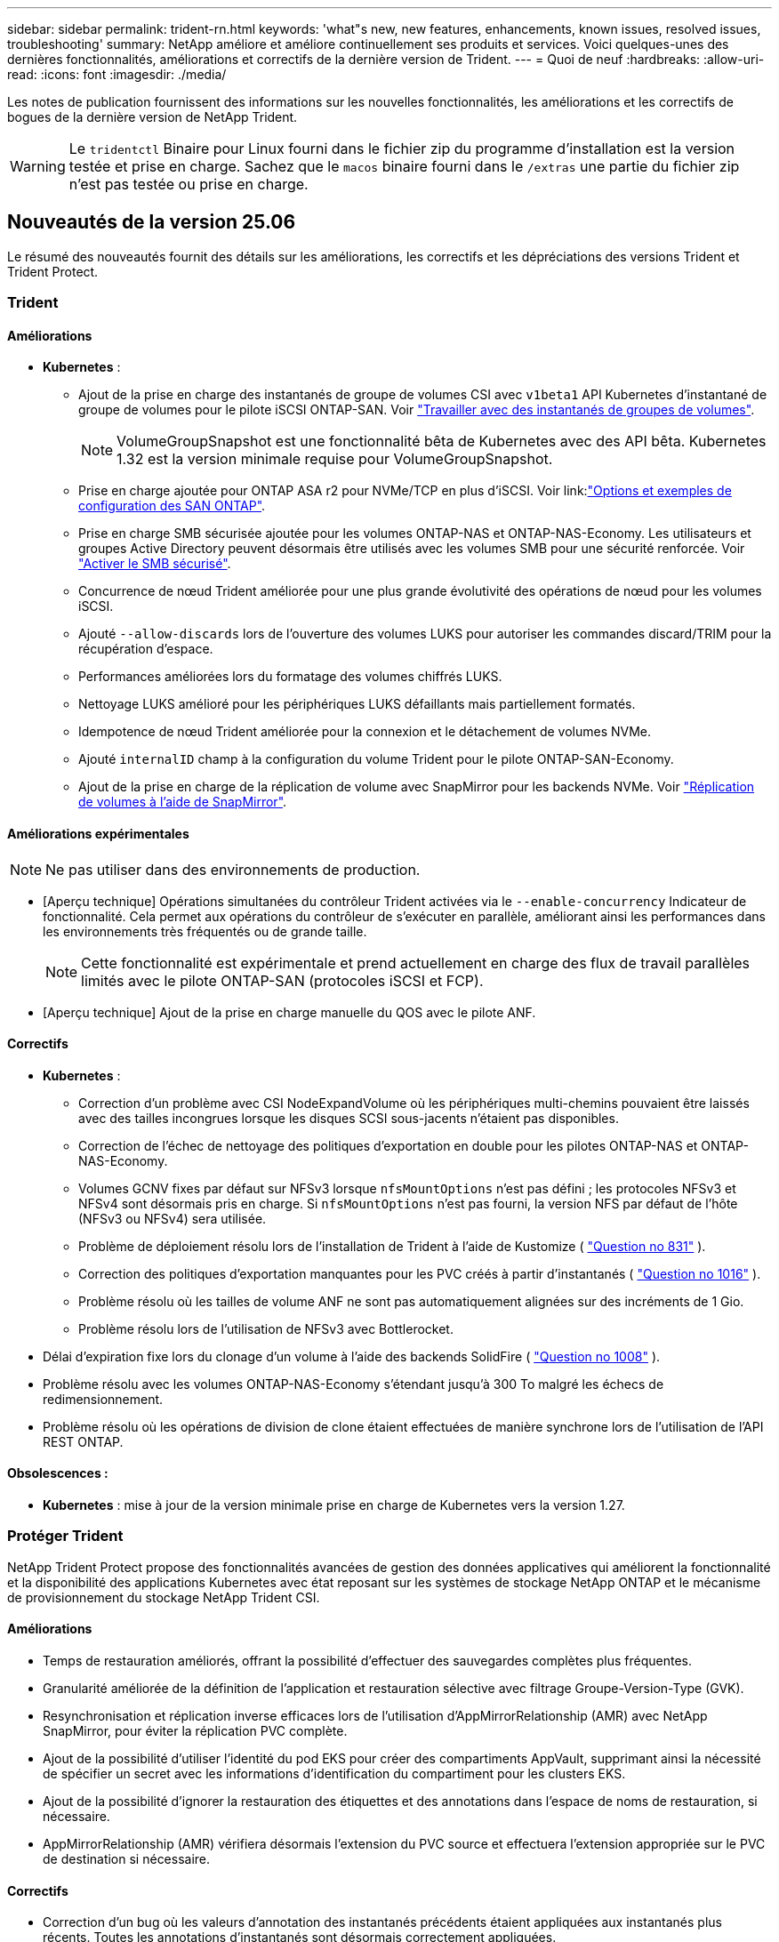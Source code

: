 ---
sidebar: sidebar 
permalink: trident-rn.html 
keywords: 'what"s new, new features, enhancements, known issues, resolved issues, troubleshooting' 
summary: NetApp améliore et améliore continuellement ses produits et services. Voici quelques-unes des dernières fonctionnalités, améliorations et correctifs de la dernière version de Trident. 
---
= Quoi de neuf
:hardbreaks:
:allow-uri-read: 
:icons: font
:imagesdir: ./media/


[role="lead"]
Les notes de publication fournissent des informations sur les nouvelles fonctionnalités, les améliorations et les correctifs de bogues de la dernière version de NetApp Trident.


WARNING: Le `tridentctl` Binaire pour Linux fourni dans le fichier zip du programme d'installation est la version testée et prise en charge. Sachez que le `macos` binaire fourni dans le `/extras` une partie du fichier zip n'est pas testée ou prise en charge.



== Nouveautés de la version 25.06

Le résumé des nouveautés fournit des détails sur les améliorations, les correctifs et les dépréciations des versions Trident et Trident Protect.



=== Trident



==== Améliorations

* *Kubernetes* :
+
** Ajout de la prise en charge des instantanés de groupe de volumes CSI avec  `v1beta1` API Kubernetes d'instantané de groupe de volumes pour le pilote iSCSI ONTAP-SAN. Voir link:https://docs.netapp.com/us-en/trident/trident-use/vol-group-snapshots.html["Travailler avec des instantanés de groupes de volumes"^].
+

NOTE: VolumeGroupSnapshot est une fonctionnalité bêta de Kubernetes avec des API bêta. Kubernetes 1.32 est la version minimale requise pour VolumeGroupSnapshot.

** Prise en charge ajoutée pour ONTAP ASA r2 pour NVMe/TCP en plus d'iSCSI. Voir link:link:https://docs.netapp.com/us-en/trident/trident-use/ontap-san-examples.html["Options et exemples de configuration des SAN ONTAP"^].
** Prise en charge SMB sécurisée ajoutée pour les volumes ONTAP-NAS et ONTAP-NAS-Economy. Les utilisateurs et groupes Active Directory peuvent désormais être utilisés avec les volumes SMB pour une sécurité renforcée. Voir link:https://docs.netapp.com/us-en/trident/trident-use/ontap-nas-prep.html#enable-secure-smb["Activer le SMB sécurisé"^].
** Concurrence de nœud Trident améliorée pour une plus grande évolutivité des opérations de nœud pour les volumes iSCSI.
** Ajouté  `--allow-discards` lors de l'ouverture des volumes LUKS pour autoriser les commandes discard/TRIM pour la récupération d'espace.
** Performances améliorées lors du formatage des volumes chiffrés LUKS.
** Nettoyage LUKS amélioré pour les périphériques LUKS défaillants mais partiellement formatés.
** Idempotence de nœud Trident améliorée pour la connexion et le détachement de volumes NVMe.
** Ajouté  `internalID` champ à la configuration du volume Trident pour le pilote ONTAP-SAN-Economy.
** Ajout de la prise en charge de la réplication de volume avec SnapMirror pour les backends NVMe. Voir link:https://docs.netapp.com/us-en/trident/trident-use/vol-volume-replicate.html["Réplication de volumes à l'aide de SnapMirror"^].






==== Améliorations expérimentales


NOTE: Ne pas utiliser dans des environnements de production.

* [Aperçu technique] Opérations simultanées du contrôleur Trident activées via le  `--enable-concurrency` Indicateur de fonctionnalité. Cela permet aux opérations du contrôleur de s'exécuter en parallèle, améliorant ainsi les performances dans les environnements très fréquentés ou de grande taille.
+

NOTE: Cette fonctionnalité est expérimentale et prend actuellement en charge des flux de travail parallèles limités avec le pilote ONTAP-SAN (protocoles iSCSI et FCP).

* [Aperçu technique] Ajout de la prise en charge manuelle du QOS avec le pilote ANF.




==== Correctifs

* *Kubernetes* :
+
** Correction d'un problème avec CSI NodeExpandVolume où les périphériques multi-chemins pouvaient être laissés avec des tailles incongrues lorsque les disques SCSI sous-jacents n'étaient pas disponibles.
** Correction de l'échec de nettoyage des politiques d'exportation en double pour les pilotes ONTAP-NAS et ONTAP-NAS-Economy.
** Volumes GCNV fixes par défaut sur NFSv3 lorsque  `nfsMountOptions` n'est pas défini ; les protocoles NFSv3 et NFSv4 sont désormais pris en charge. Si  `nfsMountOptions` n'est pas fourni, la version NFS par défaut de l'hôte (NFSv3 ou NFSv4) sera utilisée.
** Problème de déploiement résolu lors de l'installation de Trident à l'aide de Kustomize ( link:https://github.com/NetApp/trident/issues/831["Question no 831"] ).
** Correction des politiques d'exportation manquantes pour les PVC créés à partir d'instantanés ( link:https://github.com/NetApp/trident/issues/1016["Question no 1016"] ).
** Problème résolu où les tailles de volume ANF ne sont pas automatiquement alignées sur des incréments de 1 Gio.
** Problème résolu lors de l'utilisation de NFSv3 avec Bottlerocket.


* Délai d'expiration fixe lors du clonage d'un volume à l'aide des backends SolidFire ( link:https://github.com/NetApp/trident/issues/1008["Question no 1008"] ).
* Problème résolu avec les volumes ONTAP-NAS-Economy s'étendant jusqu'à 300 To malgré les échecs de redimensionnement.
* Problème résolu où les opérations de division de clone étaient effectuées de manière synchrone lors de l'utilisation de l'API REST ONTAP.




==== Obsolescences :

* *Kubernetes* : mise à jour de la version minimale prise en charge de Kubernetes vers la version 1.27.




=== Protéger Trident

NetApp Trident Protect propose des fonctionnalités avancées de gestion des données applicatives qui améliorent la fonctionnalité et la disponibilité des applications Kubernetes avec état reposant sur les systèmes de stockage NetApp ONTAP et le mécanisme de provisionnement du stockage NetApp Trident CSI.



==== Améliorations

* Temps de restauration améliorés, offrant la possibilité d'effectuer des sauvegardes complètes plus fréquentes.
* Granularité améliorée de la définition de l'application et restauration sélective avec filtrage Groupe-Version-Type (GVK).
* Resynchronisation et réplication inverse efficaces lors de l'utilisation d'AppMirrorRelationship (AMR) avec NetApp SnapMirror, pour éviter la réplication PVC complète.
* Ajout de la possibilité d'utiliser l'identité du pod EKS pour créer des compartiments AppVault, supprimant ainsi la nécessité de spécifier un secret avec les informations d'identification du compartiment pour les clusters EKS.
* Ajout de la possibilité d'ignorer la restauration des étiquettes et des annotations dans l'espace de noms de restauration, si nécessaire.
* AppMirrorRelationship (AMR) vérifiera désormais l'extension du PVC source et effectuera l'extension appropriée sur le PVC de destination si nécessaire.




==== Correctifs

* Correction d'un bug où les valeurs d'annotation des instantanés précédents étaient appliquées aux instantanés plus récents. Toutes les annotations d'instantanés sont désormais correctement appliquées.
* Un secret a été défini pour le chiffrement du Data Mover (Kopia / Restic) par défaut, s'il n'est pas défini.
* Ajout de messages de validation et d'erreur améliorés pour la création d'appvault S3.
* AppMirrorRelationship (AMR) réplique désormais uniquement les PV dans l'état lié, pour éviter les tentatives infructueuses.
* Problème résolu où des erreurs s'affichaient lors de l'obtention d'AppVaultContent sur un AppVault avec un grand nombre de sauvegardes.
* Les instantanés VMSnapshots KubeVirt sont exclus des opérations de restauration et de basculement pour éviter les échecs.
* Problème résolu avec Kopia où les instantanés étaient supprimés prématurément en raison du calendrier de conservation par défaut de Kopia remplaçant ce qui avait été défini par l'utilisateur dans le calendrier.




== Changements en 25.02.1



=== Trident



==== Correctifs

* *Kubernetes* :
+
** Correction d'un problème dans l'opérateur Trident où les noms et les versions des images sidecar étaient mal renseignés lors de l'utilisation d'un registre d'images non par défaut (link:https://github.com/NetApp/trident/issues/983["Question no 983"]).
** Résolution du problème d'échec de restauration des sessions multivoies lors d'un retour de basculement ONTAP (link:https://github.com/NetApp/trident/issues/961["Question no 961"]).






== Changements en 25.02

Depuis Trident 25.02, le récapitulatif des nouveautés fournit des informations détaillées sur les améliorations, les correctifs et les descriptions des versions Trident et Trident Protect.



=== Trident



==== Améliorations

* *Kubernetes* :
+
** Prise en charge de ONTAP ASA r2 pour iSCSI ajoutée.
** Ajout de la prise en charge du détachement forcé pour les volumes ONTAP-NAS pendant les scénarios d'arrêt de nœud non normal. Les nouveaux volumes ONTAP-NAS utiliseront désormais des règles d'exportation par volume gérées par Trident. Chemin de mise à niveau fourni pour les volumes existants afin qu'ils puissent passer au nouveau modèle de règle d'export lors de l'annulation de la publication sans affecter les workloads actifs.
** Ajout d'une annotation cloneFromSnapshot.
** Prise en charge supplémentaire du clonage de volumes inter-espaces de noms.
** L'analyse d'auto-rétablissement iSCSI améliorée corrige les problèmes pour lancer des renumérisations par hôte, canal, cible et ID de LUN exacts.
** Prise en charge de Kubernetes 1.32.


* *OpenShift* :
+
** Ajout de la prise en charge de la préparation automatique des nœuds iSCSI pour RHCOS sur les clusters ROSA.
** Ajout de la prise en charge de la virtualisation OpenShift pour les pilotes ONTAP.


* Ajout de la prise en charge Fibre Channel sur le pilote ONTAP-SAN.
* Ajout de la prise en charge de NVMe LUKS.
* Passe à l'image de travail pour toutes les images de base.
* Ajout de la détection et de la journalisation de l'état de la connexion iSCSI lorsque les sessions iSCSI doivent être connectées mais ne sont pas (link:https://github.com/NetApp/trident/issues/961["Question no 961"]).
* Ajout de la prise en charge des volumes SMB avec le pilote google-cloud-NetApp-volumes
* Prise en charge supplémentaire permettant aux volumes ONTAP d'ignorer la file d'attente de restauration lors de la suppression.
* Ajout d'une prise en charge pour remplacer les images par défaut à l'aide de Shas au lieu de balises.
* Ajout de l'indicateur image-pull-secrets au programme d'installation de tridentctl.




==== Correctifs

* *Kubernetes* :
+
** Correction des adresses IP de nœud manquantes des règles d'exportation automatique (link:https://github.com/NetApp/trident/issues/965["Question no 965"]).
** Correction des règles d'exportation automatique pour passer prématurément à une règle de volume pour ONTAP-NAS-Economy.
** Les informations d'identification de configuration du back-end ont été corrigées pour prendre en charge toutes les partitions ARN AWS disponibles (link:https://github.com/NetApp/trident/issues/913["Question no 913"]).
** Ajout d'une option pour désactiver la réconciliation automatique du configurateur dans l'opérateur Trident (link:https://github.com/NetApp/trident/issues/924["Question no 924"]).
** Ajout de securityContext pour conteneur csi-resizer (link:https://github.com/NetApp/trident/issues/976["Question no 976"]).






=== Protéger Trident

NetApp Trident Protect propose des fonctionnalités avancées de gestion des données applicatives qui améliorent la fonctionnalité et la disponibilité des applications Kubernetes avec état reposant sur les systèmes de stockage NetApp ONTAP et le mécanisme de provisionnement du stockage NetApp Trident CSI.



==== Améliorations

* Ajout de la prise en charge des sauvegardes et des restaurations pour les machines virtuelles de virtualisation KubeVirt/OpenShift pour le stockage volumeMode : fichier et volumeMode : bloc (périphérique brut). Cette prise en charge est compatible avec tous les pilotes Trident et améliore les fonctionnalités de protection existantes lors de la réplication du stockage à l'aide de NetApp SnapMirror avec Trident Protect.
* Ajout de la fonctionnalité de contrôle du comportement de gel au niveau des applications pour les environnements Kubevirt.
* Ajout de la prise en charge de la configuration des connexions proxy AutoSupport.
* Ajout de la capacité à définir un secret pour le cryptage des Data Movers (Kopia/Restic).
* Ajout de la possibilité d'exécuter manuellement un crochet d'exécution.
* Ajout de la possibilité de configurer des contraintes de contexte de sécurité (CSC) lors de l'installation de Trident Protect.
* Ajout de la prise en charge de la configuration de NodeSelector lors de l'installation de Trident Protect.
* Ajout de la prise en charge du proxy de sortie HTTP/HTTPS pour les objets AppVault.
* Filtre de ressources étendu pour permettre l'exclusion des ressources du cluster-scoped.
* Ajout de la prise en charge du jeton de session AWS dans les informations d'identification d'AppVault S3.
* Ajout de la prise en charge de la collecte de ressources après les crochets d'exécution pré-snapshot.




==== Correctifs

* Amélioration de la gestion des volumes temporaires pour ignorer la file d'attente de restauration du volume ONTAP.
* Les annotations SCC sont désormais restaurées aux valeurs d'origine.
* Amélioration de l'efficacité des restaurations grâce à la prise en charge des opérations parallèles.
* Prise en charge améliorée des délais d'expiration du crochet d'exécution pour les applications de plus grande taille.




== Changements en 24.10.1



=== Améliorations

* *Kubernetes* : prise en charge supplémentaire de Kubernetes 1.32.
* Ajout de la détection et de la journalisation de l'état de la connexion iSCSI lorsque les sessions iSCSI doivent être connectées mais ne sont pas (link:https://github.com/NetApp/trident/issues/961["Question no 961"]).




=== Correctifs

* Correction des adresses IP de nœud manquantes des règles d'exportation automatique (link:https://github.com/NetApp/trident/issues/965["Question no 965"]).
* Correction des règles d'exportation automatique pour passer prématurément à une règle de volume pour ONTAP-NAS-Economy.
* Mise à jour des dépendances Trident et Trident-ASUP pour corriger CVE-2024-45337 et CVE-2024-45310.
* Déconnexion supprimée des portails non CHAP défectueux par intermittence pendant l'auto-rétablissement iSCSI (link:https://github.com/NetApp/trident/issues/961["Question no 961"]).




== Changements en 24.10



=== Améliorations

* Le pilote Google Cloud NetApp volumes est désormais disponible pour les volumes NFS et prend en charge le provisionnement avec détection de zone.
* L'identité de workload GCP sera utilisée comme identité cloud pour les volumes NetApp de Google Cloud avec GKE.
* Ajout d'un `formatOptions` paramètre de configuration aux pilotes ONTAP-SAN et ONTAP-SAN-Economy pour permettre aux utilisateurs de spécifier les options de format de LUN.
* Taille minimale du volume Azure NetApp Files réduite à 50 Gio. La nouvelle taille minimale d'Azure devrait être globalement disponible en novembre.
* Ajout d'un `denyNewVolumePools` paramètre de configuration pour limiter les pilotes ONTAP-NAS-Economy et ONTAP-SAN-Economy aux pools FlexVol préexistants.
* Détection supplémentaire pour l'ajout, la suppression ou le renommage d'agrégats du SVM sur tous les pilotes ONTAP
* Ajout de la surcharge de 18 Mio aux LUN LUKS pour garantir que la taille de PVC signalée est utilisable.
* Amélioration de la gestion des étapes et des déconnexions des nœuds ONTAP-SAN et ONTAP-SAN-Economy pour permettre le retrait des périphériques après une phase d'échec.
* Ajout d'un générateur de rôles personnalisé permettant aux clients de créer un rôle minimaliste pour Trident dans ONTAP.
* Ajout d'une journalisation supplémentaire pour le dépannage `lsscsi` (link:https://github.com/NetApp/trident/issues/792["Question no 792"]).




==== Kubernetes

* Ajout de nouvelles fonctionnalités Trident pour les workflows natifs Kubernetes :
+
** Protection des données
** Migration des données
** Reprise après incident
** Mobilité des applications
+
link:./trident-protect/learn-about-trident-protect.html["En savoir plus sur Trident Protect"].



* Ajout d'un nouvel indicateur `--k8s_api_qps` aux installateurs pour définir la valeur QPS utilisée par Trident pour communiquer avec le serveur API Kubernetes.
* Indicateur ajouté `--node-prep` aux programmes d'installation pour la gestion automatique des dépendances des protocoles de stockage sur les nœuds de cluster Kubernetes. Compatibilité testée et vérifiée avec le protocole de stockage iSCSI Amazon Linux 2023
* Ajout de la prise en charge du détachement forcé pour les volumes ONTAP-NAS-Economy dans les scénarios d'arrêt de nœud non normal.
* Les nouveaux volumes NFS ONTAP-NAS-Economy utiliseront des règles d'export par qtree lors de l'utilisation de `autoExportPolicy` l'option backend. Les qtrees ne sont mappés sur des règles d'exportation restrictives du nœud qu'au moment de la publication, afin d'améliorer le contrôle d'accès et la sécurité. Lorsque Trident supprime le volume de tous les nœuds, les qtrees existants sont basculés vers le nouveau modèle de règles d'export pour le faire, sans impact sur les workloads actifs.
* Prise en charge de Kubernetes 1.31.




==== Améliorations expérimentales

* Ajout d'un aperçu technique de la prise en charge de Fibre Channel sur le pilote ONTAP-SAN.




=== Correctifs

* *Kubernetes* :
+
** Crochet d'admission fixe de Rancher empêchant les installations de Trident Helm (link:https://github.com/NetApp/trident/issues/839["Question no 839"]).
** Clé d'affinité fixe dans les valeurs du graphique Helm (link:https://github.com/NetApp/trident/issues/898["Question no 898"]).
** Fixed tridentControllerPluginNodeSelector/tridentNodePluginNodeSelector ne fonctionnera pas avec la valeur "true" (link:https://github.com/NetApp/trident/issues/899["Question no 899"]).
** Les snapshots éphémères créés lors du clonage () ont été suppriméslink:https://github.com/NetApp/trident/issues/901["Question no 901"].


* Ajout de la prise en charge de Windows Server 2019.
* Fixe `Go mod Tidy` dans Trident repo (link:https://github.com/NetApp/trident/issues/767["Question no 767"]).




=== Dérations

* *Kubernetes:*
+
** Mise à jour de la version 1.25 de Kubernetes minimale prise en charge.
** Suppression de la prise en charge de la stratégie de sécurité POD.






=== Changement de marque du produit

À partir de la version 24.10, Astra Trident a été renommée Trident (NetApp Trident). Ce changement de marque n'affecte en rien les fonctionnalités, les plateformes prises en charge ou l'interopérabilité pour Trident.



== Changements en 24.06



=== Améliorations

* **IMPORTANT** : le `limitVolumeSize` paramètre limite désormais la taille qtree/LUN dans les pilotes économiques ONTAP. Utilisez le nouveau  `limitVolumePoolSize` paramètre pour contrôler les tailles de FlexVol dans ces pilotes. (link:https://github.com/NetApp/trident/issues/341["Question no 341"]).
* Ajout de la fonctionnalité d'auto-rétablissement iSCSI pour lancer des analyses SCSI par ID de LUN exact si des igroups obsolètes sont en cours d'utilisation (link:https://github.com/NetApp/trident/issues/883["Question no 883"]).
* Prise en charge supplémentaire des opérations de clonage de volume et de redimensionnement même lorsque le back-end est en mode suspendu.
* Ajout de la possibilité de propager les paramètres de journal configurés par l'utilisateur pour le contrôleur Trident aux pods de nœud Trident.
* Ajout de la prise en charge dans Trident pour utiliser REST par défaut au lieu de ONTAPI (ZAPI) pour ONTAP versions 9.15.1 et ultérieures.
* Prise en charge des noms de volumes et des métadonnées personnalisés sur les systèmes back-end de stockage ONTAP pour les nouveaux volumes persistants.
* Amélioration du `azure-netapp-files` pilote (ANF) pour activer automatiquement le répertoire de snapshots par défaut lorsque les options de montage NFS sont définies pour utiliser la version 4.x.
* Ajout de la prise en charge de BottlerRocket pour les volumes NFS.
* Ajout de la prise en charge des aperçus techniques de Google Cloud NetApp volumes.




==== Kubernetes

* Prise en charge de Kubernetes 1.30.
* Ajout de la capacité de Trident DemonSet à nettoyer les montages zombies et les fichiers de suivi résiduels au démarrage (link:https://github.com/NetApp/trident/issues/883["Question no 883"]).
* Ajout d'une annotation PVC `trident.netapp.io/luksEncryption` pour l'importation dynamique de volumes LUKS (link:https://github.com/NetApp/trident/issues/849["Question no 849"]).
* Prise en compte de la topologie du pilote ANF.
* Ajout de la prise en charge des nœuds Windows Server 2022.




=== Correctifs

* Correction des défaillances d'installation de Trident suite à des transactions obsolètes.
* Correction de tridentctl pour ignorer les messages d'avertissement de Kubernetes (link:https://github.com/NetApp/trident/issues/892["Question no 892"]).
* La priorité du contrôleur Trident a été modifiée `SecurityContextConstraint` en `0` (link:https://github.com/NetApp/trident/issues/887["Question no 887"]).
* Les pilotes ONTAP acceptent désormais des volumes inférieurs à 20 Mio (link:https://github.com/NetApp/trident/issues/885["Problème[#885"]).
* Correction de la Trident pour empêcher la réduction des volumes FlexVol pendant le redimensionnement du pilote ONTAP-SAN.
* Correction de la défaillance d'importation du volume ANF avec NFS v4.1.




== Changements en 24.02



=== Améliorations

* Prise en charge supplémentaire de Cloud Identity.
+
** AKS avec ANF : Azure Workload Identity sera utilisé comme identité cloud.
** EKS avec FSxN : le rôle IAM AWS sera utilisé comme identité cloud.


* Ajout de la prise en charge de l'installation de Trident en tant que module complémentaire sur le cluster EKS à partir de la console EKS.
* Ajout de la possibilité de configurer et de désactiver l'auto-rétablissement iSCSI (link:https://github.com/NetApp/trident/issues/864["Question no 864"]).
* Ajout de la personnalité d'Amazon FSX aux pilotes ONTAP pour permettre l'intégration avec AWS IAM et SecretsManager, et pour permettre à Trident de supprimer des volumes FSX avec des sauvegardes (link:https://github.com/NetApp/trident/issues/453["Question no 453"]).




==== Kubernetes

* Prise en charge de Kubernetes 1.29.




=== Correctifs

* Correction des messages d'avertissement ACP lorsque ACP n'est pas activé (link:https://github.com/NetApp/trident/issues/866["Question no 866"]).
* Ajout d'un délai de 10 secondes avant d'effectuer une répartition des clones lors de la suppression d'un snapshot pour les pilotes ONTAP, lorsqu'un clone est associé au snapshot.




=== Dérations

* Suppression de l'infrastructure d'attepostes in-to des manifestes d'images multi-plates-formes.




== Changements en 23.10



=== Correctifs

* Extension de volume fixe si la nouvelle taille demandée est inférieure à la taille totale des volumes pour les pilotes de stockage ontap-nas et ontap-nas-flexgroup (link:https://github.com/NetApp/trident/issues/834["Question no 834"^]).
* Taille de volume fixe pour afficher uniquement la taille utilisable du volume lors de l'importation pour les pilotes de stockage ontap-nas et ontap-nas-flexgroup (link:https://github.com/NetApp/trident/issues/722["Question no 722"^]).
* Conversion de noms FlexVol fixes pour ONTAP-NAS-Economy.
* Correction du problème d'initialisation Trident sur un nœud Windows lors du redémarrage du nœud.




=== Améliorations



==== Kubernetes

Prise en charge de Kubernetes 1.28.



==== Trident

* Ajout de la prise en charge de l'utilisation d'ami (Azure Managed identités) avec le pilote de stockage Azure-netapp-Files.
* Ajout de la prise en charge de NVMe over TCP pour le pilote ONTAP-SAN
* Ajout de la possibilité de suspendre le provisionnement d'un volume lorsque le back-end est défini sur suspendu par l'utilisateur (link:https://github.com/NetApp/trident/issues/558["Question no 558"^]).




== Changements en 23.07.1

*Kubernetes:* Suppression fixe du démonset pour prendre en charge les mises à niveau sans temps d'arrêt (link:https://github.com/NetApp/trident/issues/740["Question no 740"^]).



== Changements en 23.07



=== Correctifs



==== Kubernetes

* Correction de la mise à niveau de Trident pour ignorer les anciens pods bloqués en état de terminaison (link:https://github.com/NetApp/trident/issues/740["Question no 740"^]).
* Ajout d'une tolérance à la définition de « passagent-trident-version-pod » (link:https://github.com/NetApp/trident/issues/795["Question no 795"^]).




==== Trident

* Correction des demandes ONTAPI (ZAPI) pour s'assurer que les numéros de série des LUN sont interrogés lors de l'obtention des attributs de LUN pour identifier et corriger les périphériques iSCSI fantômes lors des opérations de transfert des nœuds.
* Correction de la gestion des erreurs dans le code du pilote de stockage (link:https://github.com/NetApp/trident/issues/816["Question no 816"^]).
* Redimensionnement des quotas fixes lors de l'utilisation de pilotes ONTAP avec use-REST=true.
* Création de clones LUN fixes dans ontap-san-Economy.
* Annuler la publication du champ d'informations de `rawDevicePath` à `devicePath`; logique ajoutée pour remplir et récupérer (dans certains cas) `devicePath` légale.




=== Améliorations



==== Kubernetes

* Prise en charge supplémentaire de l'importation de snapshots préprovisionnés.
* Déploiement réduit et autorisations linux diaboconfigurées (link:https://github.com/NetApp/trident/issues/817["Question no 817"^]).




==== Trident

* Ne rapporte plus le champ d'état pour les volumes et les snapshots « en ligne ».
* Met à jour l'état du back-end si le back-end ONTAP est hors ligne (link:https://github.com/NetApp/trident/issues/801["Questions #801"^], link:https://github.com/NetApp/trident/issues/543["#543"^]).
* Le numéro de série de la LUN est toujours récupéré et publié au cours du workflow ControllerVolumePublish.
* Ajout d'une logique supplémentaire pour vérifier le numéro de série et la taille du périphérique iSCSI à chemins d'accès multiples.
* Vérification supplémentaire des volumes iSCSI pour s'assurer que le périphérique multiacheminement correct n'est pas mis en place.




==== Amélioration expérimentale

Ajout de la prise en charge de la présentation technique de NVMe over TCP pour le pilote ONTAP-SAN.



==== Documentation

De nombreuses améliorations de l'organisation et du formatage ont été apportées.



=== Dérations



==== Kubernetes

* Suppression de la prise en charge des snapshots v1beta1.
* Suppression de la prise en charge des volumes et des classes de stockage pré-CSI.
* Mise à jour de la version 1.22 de Kubernetes minimale prise en charge.




== Changements en 23.04


IMPORTANT: Forcer le détachement de volume pour les volumes ONTAP-SAN-* est uniquement pris en charge avec les versions Kubernetes avec le volet fonctionnalité de fermeture de nœud non gracieuse activé. Le détachement forcé doit être activé au moment de l'installation à l'aide du `--enable-force-detach` Indicateur du programme d'installation Trident.



=== Correctifs

* Correction de l'opérateur Trident pour utiliser IPv6 localhost pour l'installation lorsqu'il est spécifié dans spec.
* Correction des autorisations de rôle de cluster de l'opérateur Trident pour qu'elles soient synchronisées avec les autorisations du bundle (link:https://github.com/NetApp/trident/issues/799["Question no 799"^]).
* Résolution du problème de connexion d'un volume de bloc brut sur plusieurs nœuds en mode RWX.
* Prise en charge du clonage FlexGroup fixe et importation de volumes pour les volumes SMB.
* Résolution du problème où le contrôleur Trident n'a pas pu s'arrêter immédiatement (link:https://github.com/NetApp/trident/issues/811["Question no 811"]).
* Correctif ajouté pour afficher la liste de tous les noms de groupes initiateur associés à une LUN spécifiée provisionnée avec des pilotes ontap-san-*.
* Ajout d'un correctif pour permettre l'exécution des processus externes.
* Erreur de compilation corrigée pour l'architecture s390 (link:https://github.com/NetApp/trident/issues/537["Question no 537"]).
* Correction d'un niveau de journalisation incorrect lors des opérations de montage de volume (link:https://github.com/NetApp/trident/issues/781["Question no 781"]).
* Correction de l'erreur d'assertion de type de potentiel (link:https://github.com/NetApp/trident/issues/802["Question no 802"]).




=== Améliorations

* Kubernetes :
+
** Prise en charge de Kubernetes 1.27.
** Ajout de la prise en charge de l'importation de volumes LUKS.
** Ajout de la prise en charge du mode d'accès PVC ReadWriteOncePod.
** Ajout de la prise en charge du détachement forcé pour les volumes ONTAP-SAN-* lors des scénarios d'arrêt de nœud non gracieuse.
** Tous les volumes ONTAP-SAN-* utiliseront désormais les groupes initiateurs par nœud. Les LUN ne seront mappées qu'aux igroups dont la publication est active sur ces nœuds afin d'améliorer notre niveau de sécurité. Les volumes existants seront basculés de manière opportuniste vers le nouveau schéma d'igroup lorsque Trident détermine qu'il est possible de le faire sans incidence sur les workloads actifs (link:https://github.com/NetApp/trident/issues/758["Question no 758"]).
** Amélioration de la sécurité de Trident en nettoyant les groupes initiateurs gérés par Trident non utilisés à partir de systèmes back-end ONTAP-SAN-*.


* Ajout de la prise en charge des volumes SMB avec Amazon FSX aux pilotes de stockage ontap-nas-Economy et ontap-nas-flexgroup.
* Ajout de la prise en charge des partages SMB avec les pilotes de stockage ontap-nas, ontap-nas-Economy et ontap-nas-flexgroup.
* Ajout de la prise en charge des nœuds arm64 (link:https://github.com/NetApp/trident/issues/732["Question no 732"]).
* La procédure d'arrêt de Trident a été améliorée en désactivant d'abord les serveurs d'API (link:https://github.com/NetApp/trident/issues/811["Question no 811"]).
* Ajout de la prise en charge de la construction multi plate-forme pour les hôtes Windows et arm64 à Makefile ; voir BUILD.md.




=== Dérations

**Kubernetes:** les igroups Backend-scoped ne seront plus créés lors de la configuration de pilotes ontap-san et ontap-san-Economy (link:https://github.com/NetApp/trident/issues/758["Question no 758"]).



== Changements en 23.01.1



=== Correctifs

* Correction de l'opérateur Trident pour utiliser IPv6 localhost pour l'installation lorsqu'il est spécifié dans spec.
* Correction des autorisations de rôle de cluster opérateur Trident synchronisées avec les autorisations de bundle link:https://github.com/NetApp/trident/issues/799["Question no 799"^].
* Ajout d'un correctif pour permettre l'exécution des processus externes.
* Résolution du problème de connexion d'un volume de bloc brut sur plusieurs nœuds en mode RWX.
* Prise en charge du clonage FlexGroup fixe et importation de volumes pour les volumes SMB.




== Changements en 23.01


IMPORTANT: Kubernetes 1.27 est désormais pris en charge dans Trident. Veuillez mettre à niveau Trident avant de mettre à niveau Kubernetes.



=== Correctifs

* Kubernetes : ajout d'options pour exclure la création de règles de sécurité du Pod pour réparer les installations Trident via Helm (link:https://github.com/NetApp/trident/issues/794["Questions #783, #794"^]).




=== Améliorations

.Kubernetes
* Prise en charge ajoutée de Kubernetes 1.26.
* Amélioration de l'utilisation globale des ressources RBAC Trident (link:https://github.com/NetApp/trident/issues/757["Numéro 757"^]).
* Automatisation ajoutée pour détecter et corriger les sessions iSCSI interrompues ou obsolètes sur les nœuds hôtes.
* Ajout de la prise en charge de l'extension des volumes chiffrés LUKS.
* Kubernetes : ajout de la prise en charge de la rotation des identifiants pour les volumes chiffrés LUKS.


.Trident
* Ajout de la prise en charge des volumes SMB avec Amazon FSX for NetApp ONTAP au pilote de stockage ONTAP-nas.
* Ajout de la prise en charge des autorisations NTFS lors de l'utilisation de volumes SMB.
* Ajout de la prise en charge des pools de stockage pour les volumes GCP avec le niveau de service CVS.
* Ajout de la prise en charge de l'utilisation facultative de flexgroupAgrégateList lors de la création de FlexGroups avec le pilote de stockage ontap-nas-flexgroup.
* Meilleures performances du pilote de stockage économique ONTAP-nas lors de la gestion de plusieurs volumes FlexVol
* Mises à jour des donnéesLIF activées pour tous les pilotes de stockage NAS de ONTAP.
* Mise à jour de la convention de nommage Trident Deployment and DemonSet afin de refléter le système d'exploitation du nœud hôte.




=== Dérations

* Kubernetes : mise à jour de Kubernetes minimale prise en charge vers la version 1.21.
* Les DataLIFs ne doivent plus être spécifiées lors de la configuration des `ontap-san` pilotes ou `ontap-san-economy`.




== Changements en 22.10

*Vous devez lire les informations critiques suivantes avant de passer à Trident 22.10.*

[WARNING]
.<strong> informations sur Trident 22,10 </strong>
====
* Kubernetes 1.25 est désormais pris en charge par Trident. Vous devez effectuer une mise à niveau de Trident vers la version 22.10 avant de passer à Kubernetes 1.25.
* Trident applique désormais strictement l'utilisation de la configuration de chemins d'accès multiples dans les environnements SAN, avec une valeur recommandée de `find_multipaths: no` dans le fichier multipath.conf.
+
Utilisation d'une configuration sans chemins d'accès multiples ou de l'utilisation de `find_multipaths: yes` ou `find_multipaths: smart` la valeur du fichier multipath.conf entraînera des échecs de montage. Trident a recommandé l'utilisation de `find_multipaths: no` depuis la version 21.07.



====


=== Correctifs

* Problème spécifique au système ONTAP back-end créé à l'aide de `credentials` le champ ne s'est pas connecté pendant la mise à niveau 22.07.0 (link:https://github.com/NetApp/trident/issues/759["Numéro 759"^]).
* **Docker:** correction d'un problème entraînant l'échec du démarrage du plug-in de volume Docker dans certains environnements (link:https://github.com/NetApp/trident/issues/548["Numéro 548"^] et link:https://github.com/NetApp/trident/issues/760["Numéro 760"^]).
* Correction du problème SLM spécifique aux systèmes back-end SAN ONTAP pour garantir que seul un sous-ensemble de LIFs de données appartenant aux nœuds de reporting est publié.
* Problème de performances résolu lors de la connexion d'un volume à des analyses inutiles des LUN iSCSI.
* Suppression des tentatives granulaires dans le flux de travail Trident iSCSI pour échouer rapidement et réduire les intervalles de tentatives externes.
* Résolution du problème lorsqu'une erreur a été renvoyée lors du vidage d'un périphérique iSCSI lorsque le périphérique multivoie correspondant a déjà été rincé.




=== Améliorations

* Kubernetes :
+
** Prise en charge ajoutée de Kubernetes 1.25. Vous devez effectuer une mise à niveau de Trident vers la version 22.10 avant de passer à Kubernetes 1.25.
** Ajout d'un ServiceAccount, ClusterRole et ClusterRoleBinding distincts pour Trident Deployment et DemonSet afin de permettre des améliorations futures des autorisations.
** Prise en charge ajoutée de link:https://docs.netapp.com/us-en/trident/trident-use/volume-share.html["partage de volume entre espaces de noms"].


* Tout Trident `ontap-*` Les pilotes de stockage fonctionnent désormais avec l'API REST de ONTAP.
* Ajout d'un nouvel opérateur yaml (`bundle_post_1_25.yaml`) sans a. `PodSecurityPolicy` Pour la prise en charge de Kubernetes 1.25.
* Ajouté link:https://docs.netapp.com/us-en/trident/trident-reco/security-luks.html["Prise en charge des volumes LUKS-chiffrés"] pour `ontap-san` et `ontap-san-economy` lecteurs de stockage
* Ajout de la prise en charge des nœuds Windows Server 2019.
* Ajouté link:https://docs.netapp.com/us-en/trident/trident-use/anf.html["Prise en charge des volumes SMB sur les nœuds Windows"] grâce au `azure-netapp-files` pilote de stockage
* La détection automatique du basculement MetroCluster pour les pilotes ONTAP est désormais disponible dans l'ensemble.




=== Dérations

* **Kubernetes:** mise à jour du nombre minimum de Kubernetes pris en charge vers 1.20.
* Suppression du pilote ADS (Data Store).
* Retrait du support pour `yes` et `smart` options pour `find_multipaths` Lors de la configuration des chemins d'accès multiples du nœud de travail pour iSCSI.




== Changements en 22.07



=== Correctifs

**Kubernetes**

* Problème résolu pour gérer les valeurs booléennes et nombres pour le sélecteur de nœud lors de la configuration de Trident avec Helm ou l'opérateur Trident. (link:https://github.com/NetApp/trident/issues/700["Problème GitHub n° 700"^])
* Résolution du problème lors de la gestion des erreurs provenant d'un chemin non CHAP, de sorte que kubelet réessaie en cas d'échec. link:https://github.com/NetApp/trident/issues/736["Problème GitHub n° 736"^])




=== Améliorations

* Passer de k8s.gcr.io au registre.k8s.io comme registre par défaut pour les images CSI
* Les volumes ONTAP-SAN utiliseront désormais des igroups par nœud et ne mapperont les LUN aux groupes initiateurs, tout en les ayant été publiés activement à ces nœuds pour améliorer notre sécurité. Lorsque Trident détermine que les volumes existants sont sécurisés, sans affecter les workloads actifs, les volumes existants seront transférés de manière opportuniste vers le nouveau modèle d'groupe initiateur.
* Inclus un quota de Resourcequota avec les installations Trident pour s'assurer que Trident DemonSet est planifié lorsque la consommation PriorityClass est limitée par défaut.
* Ajout de la prise en charge des fonctions réseau au pilote Azure NetApp Files. (link:https://github.com/NetApp/trident/issues/717["Problème GitHub n° 717"^])
* Ajout de la détection automatique du basculement MetroCluster dans l'aperçu technique aux pilotes ONTAP. (link:https://github.com/NetApp/trident/issues/228["Problème GitHub n° 228"^])




=== Dérations

* **Kubernetes:** mise à jour du nombre minimum de Kubernetes pris en charge vers 1.19.
* La configuration backend n'autorise plus plusieurs types d'authentification dans la configuration unique.




=== Suppressions

* Le pilote CVS AWS (obsolète depuis 22.04) a été supprimé.
* Kubernetes
+
** Suppression des capacités SYS_ADMIN inutiles des modules de nœud.
** Réduit la préparation des nœuds afin de simplifier les informations sur l'hôte et la détection des services actifs pour obtenir la confirmation de la disponibilité des services NFS/iSCSI sur les nœuds workers.






=== Documentation

Une nouvelle link:https://docs.netapp.com/us-en/trident/trident-reference/pod-security.html["Normes de sécurité du pod"]section (PSS) détaillant les autorisations activées par Trident lors de l'installation a été ajoutée.



== Changements en 22.04

NetApp améliore et améliore continuellement ses produits et services. Voici quelques-unes des dernières fonctionnalités de Trident. Pour les versions précédentes, reportez-vous à https://docs.netapp.com/us-en/trident/earlier-versions.html["Versions antérieures de la documentation"].


IMPORTANT: Si vous effectuez une mise à niveau à partir d'une version précédente de Trident et que vous utilisez Azure NetApp Files, le ``location`` le paramètre config est désormais un champ singleton obligatoire.



=== Correctifs

* Amélioration de l'analyse des noms d'initiateurs iSCSI. (link:https://github.com/NetApp/trident/issues/681["Problème GitHub n° 681"^])
* Problème résolu lorsque les paramètres de classe de stockage CSI n'étaient pas autorisés. (link:https://github.com/NetApp/trident/issues/598["Problème GitHub n° 598"^])
* Déclaration de clé en double fixe dans Trident CRD. (link:https://github.com/NetApp/trident/issues/671["Problème GitHub n° 671"^])
* Correction des journaux CSI instantanés erronés. (link:https://github.com/NetApp/trident/issues/629["Problème GitHub n° 629"^]))
* Résolution du problème lié à l'annulation de la publication des volumes sur les nœuds supprimés. (link:https://github.com/NetApp/trident/issues/691["Problème GitHub n° 691"^])
* Ajout de la gestion des incohérences du système de fichiers sur les périphériques en bloc. (link:https://github.com/NetApp/trident/issues/656["Problème GitHub n° 656"^])
* Problème résolu extraction automatique des images lors de la configuration du `imageRegistry` indicateur pendant l'installation. (link:https://github.com/NetApp/trident/issues/715["Problème GitHub n° 715"^])
* Résolution du problème d'échec du clonage d'un volume avec plusieurs règles d'exportation par le pilote Azure NetApp Files.




=== Améliorations

* Les connexions entrantes aux terminaux sécurisés de Trident requièrent désormais un minimum de TLS 1.3. (link:https://github.com/NetApp/trident/issues/698["Problème GitHub n° 698"^])
* Trident ajoute désormais des en-têtes HSTS aux réponses à partir de ses terminaux sécurisés.
* Trident tente désormais d'activer automatiquement la fonctionnalité d'autorisations unix Azure NetApp Files.
* *Kubernetes*: Trident demonset s'exécute maintenant dans la classe de priorité critique du nœud système. (link:https://github.com/NetApp/trident/issues/694["Problème GitHub n° 694"^])




=== Suppressions

Le pilote E-Series (désactivé depuis 20.07) a été supprimé.



== Changements en 22.01.1



=== Correctifs

* Résolution du problème lié à l'annulation de la publication des volumes sur les nœuds supprimés. (link:https://github.com/NetApp/trident/issues/691["Problème GitHub n° 691"])
* Panique fixe lors de l'accès aux champs nuls pour l'espace global dans les réponses de l'API ONTAP.




== Changements en 22.01.0



=== Correctifs

* *Kubernetes:* augmentez le temps de rétentative de rétro-enregistrement des nœuds pour les grands clusters.
* Problème résolu dans lequel le pilote Azure-netapp-Files pourrait être confondu avec plusieurs ressources avec le même nom.
* Les DataLIFs IPv6 SAN ONTAP fonctionnent désormais si elles sont spécifiées avec des crochets.
* Problème résolu lors de la tentative d'importation d'un volume déjà importé renvoie EOF laissant le PVC à l'état en attente. (link:https://github.com/NetApp/trident/issues/489["Problème GitHub n° 489"])
* Problème résolu lorsque le ralentissement des performances Trident ralentit lors de la création de plus de 32 snapshots sur un volume SolidFire.
* SHA-1 remplacé par SHA-256 lors de la création du certificat SSL.
* Correction du pilote Azure NetApp Files pour permettre la duplication des noms de ressources et limiter les opérations à un seul emplacement.
* Correction du pilote Azure NetApp Files pour permettre la duplication des noms de ressources et limiter les opérations à un seul emplacement.




=== Améliorations

* Améliorations de Kubernetes :
+
** Prise en charge ajoutée de Kubernetes 1.23.
** Ajoutez des options de planification pour les pods Trident lorsqu'ils sont installés via l'opérateur Trident ou Helm. (link:https://github.com/NetApp/trident/issues/651["Problème GitHub n° 651"^])


* Autorisation des volumes inter-régions dans le pilote GCP (link:https://github.com/NetApp/trident/issues/633["Problème GitHub n° 633"^])
* Ajout de la prise en charge de l'option 'unixPermissionss' aux volumes Azure NetApp Files. (link:https://github.com/NetApp/trident/issues/666["Problème GitHub n° 666"^])




=== Dérations

L'interface REST de Trident peut écouter et servir uniquement aux adresses 127.0.0.1 ou [::1]



== Changements en 21.10.1


WARNING: La version v21.10.0 présente un problème qui peut placer le contrôleur Trident dans un état CrashLoopBackOff lorsqu'un nœud est supprimé, puis réintégré au cluster Kubernetes. Ce problème a été résolu dans la version 1.210.1 (édition GitHub 669).



=== Correctifs

* Condition de race potentielle fixe lors de l'importation d'un volume sur un back-end Cloud CVS GCP, entraînant l'échec de l'importation.
* Résolution d'un problème de mise en service du contrôleur Trident dans un état CashLoopBackOff lorsqu'un nœud est retiré, puis réintégré au cluster Kubernetes (problème GitHub 669).
* Problème résolu : les SVM n'ont plus été découverts si aucun nom de SVM n'a été spécifié (problème GitHub 612).




== Changements en 21.10.0



=== Correctifs

* Problème résolu : les clones de volumes XFS n'ont pas pu être montés sur le même nœud que le volume source (problème GitHub 514).
* Résolution du problème dans lequel Trident a consigné une erreur fatale à l'arrêt (problème GitHub 597).
* Correctifs liés à Kubernetes :
+
** Renvoyer l'espace utilisé d'un volume comme taille de restauration minimale lors de la création de snapshots avec `ontap-nas` et `ontap-nas-flexgroup` Pilotes (problème GitHub 645).
** Résolution du problème où `Failed to expand filesystem` Une erreur a été consignée après le redimensionnement du volume (problème GitHub 560).
** Résolution du problème de blocage d'un module `Terminating` État (problème GitHub 572).
** A résolu le cas où un `ontap-san-economy` FlexVol peut contenir des LUN de snapshot (GitHub : édition 533).
** Résolution du problème d'installation YAML personnalisé avec une image différente (problème GitHub 613).
** Calcul de la taille de snapshot fixe (problème GitHub 611).
** Résolution du problème lié à l'identification par tous les programmes d'installation de Trident de type Kubernetes standard en tant qu'OpenShift (problème GitHub 639).
** A corrigé l'opérateur Trident pour arrêter la réconciliation si le serveur d'API Kubernetes est inaccessible (problème GitHub 599).






=== Améliorations

* Prise en charge ajoutée de `unixPermissions` Option pour les volumes de performance GCP-CVS.
* Ajout de la prise en charge des volumes CVS optimisés pour l'évolutivité dans GCP dans la plage de 600 Gio à 1 Tio.
* Améliorations liées à Kubernetes :
+
** Prise en charge ajoutée de Kubernetes 1.22.
** Compatibilité de l'opérateur Trident et du tableau Helm avec Kubernetes 1.22 (problème GitHub 628).
** Ajout d'une image opérateur à `tridentctl` Commande images (problème GitHub 570).






=== Améliorations expérimentales

* Ajout de la prise en charge de la réplication de volume dans `ontap-san` conducteur.
* Ajout de la prise en charge de REST * TECH Preview* pour `ontap-nas-flexgroup`, `ontap-san`, et `ontap-nas-economy` pilotes.




== Problèmes connus

Les problèmes connus identifient les problèmes susceptibles de vous empêcher d'utiliser le produit avec succès.

* Lors de la mise à niveau d'un cluster Kubernetes de la version 1.24 vers la version 1.25 ou ultérieure sur lequel Trident est installé, vous devez mettre à jour values.yaml pour définir `excludePodSecurityPolicy` sur `true` ou ajouter la `--set excludePodSecurityPolicy=true` `helm upgrade` commande avant de pouvoir mettre à niveau le cluster.
* Trident applique maintenant un espace vide `fsType` (`fsType=""`) pour les volumes qui n'ont pas `fsType` spécifié dans leur classe de stockage. Avec Kubernetes 1.17 ou version ultérieure, Trident prend en charge la fourniture d'un espace vide `fsType` pour les volumes NFS. Pour les volumes iSCSI, vous devez définir le `fsType` sur votre classe de stockage lors de l'application d'un à l'aide d'un `fsGroup` contexte de sécurité.
* Lors de l'utilisation d'un système back-end sur plusieurs instances Trident, chaque fichier de configuration back-end doit avoir `storagePrefix` une valeur différente pour les systèmes ONTAP back-end ou être utilisé différemment `TenantName` pour les systèmes SolidFire back-end. Trident ne peut pas détecter les volumes créés par d'autres instances de Trident. La tentative de création d'un volume existant sur un système ONTAP ou SolidFire back-end réussit, car Trident considère la création de volume comme une opération puissante. Si `storagePrefix` ou `TenantName` ne diffèrent pas, il peut y avoir des collisions de nom pour les volumes créés sur le même backend.
* Lorsque vous installez Trident (à l'aide de `tridentctl` ou de l'opérateur Trident) et que vous utilisez `tridentctl` pour gérer Trident, vous devez vous assurer que la `KUBECONFIG` variable d'environnement est définie. Ceci est nécessaire pour indiquer le cluster Kubernetes sur lequel `tridentctl` doit fonctionner. Lorsque vous travaillez avec plusieurs environnements Kubernetes, vous devez vous assurer que le `KUBECONFIG` fichier provient correctement.
* Pour réclamer de l'espace en ligne pour des volumes persistants iSCSI, le système d'exploitation sous-jacent du nœud worker peut nécessiter le passage des options de montage vers le volume. Ceci est vrai pour les instances RHEL/Red Hat Enterprise Linux CoreOS (RHCOS), qui nécessitent le `discard` https://access.redhat.com/documentation/en-us/red_hat_enterprise_linux/8/html/managing_file_systems/discarding-unused-blocks_managing-file-systems["option de montage"^]; assurez-vous que la mise au rebut de mountOption est incluse dans votre^] pour prendre en charge le blocage en ligne jeter[`StorageClass`.
* Si vous avez plusieurs instances de Trident par cluster Kubernetes, Trident ne peut pas communiquer avec d'autres instances et ne peut pas découvrir d'autres volumes qu'elles ont créés. Ce qui entraîne un comportement inattendu et incorrect si plusieurs instances s'exécutent dans un cluster. Il ne doit y avoir qu'une seule instance de Trident par cluster Kubernetes.
* Si des objets basés sur Trident `StorageClass` sont supprimés de Kubernetes alors que Trident est hors ligne, Trident ne supprime pas les classes de stockage correspondantes de sa base de données lorsqu'il est de nouveau en ligne. Vous devez supprimer ces classes de stockage à l'aide de `tridentctl` ou de l'API REST.
* Si un utilisateur supprime un volume persistant provisionné par Trident avant la suppression de la demande de volume persistant correspondante, Trident ne supprime pas automatiquement le volume de sauvegarde. Vous devez supprimer le volume via `tridentctl` ou l'API REST.
* ONTAP ne peut pas provisionner simultanément plusieurs FlexGroup, sauf si l'ensemble d'agrégats est unique pour chaque demande de provisionnement.
* Lorsque vous utilisez Trident sur IPv6, vous devez spécifier `managementLIF` et `dataLIF` dans la définition du backend entre crochets. Par exemple``[fd20:8b1e:b258:2000:f816:3eff:feec:0]``, .
+

NOTE: Vous ne pouvez pas spécifier `dataLIF` sur un système SAN backend ONTAP. Trident détecte toutes les LIFs iSCSI disponibles et les utilise pour établir la session multivoie.

* Si vous utilisez le `solidfire-san` Pilote avec OpenShift 4.5, assurez-vous que les nœuds de travail sous-jacents utilisent MD5 comme algorithme d'authentification CHAP. Les algorithmes CHAP sécurisés conformes à la norme FIPS SHA1, SHA-256 et SHA3-256 sont disponibles avec Element 12.7.




== Trouvez plus d'informations

* https://github.com/NetApp/trident["GitHub pour Trident"^]
* https://netapp.io/persistent-storage-provisioner-for-kubernetes/["Blogs Trident"^]

